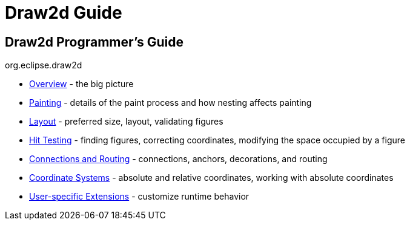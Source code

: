 = Draw2d Guide

== Draw2d Programmer's Guide +
org.eclipse.draw2d +

* link:overview.html[Overview] - the big picture
* link:painting.html[Painting] - details of the paint process and how
nesting affects painting
* link:layout.html[Layout] - preferred size, layout, validating figures
* link:hittest.html[Hit Testing] - finding figures, correcting
coordinates, modifying the space occupied by a figure
* link:connections.html[Connections and Routing] - connections, anchors,
decorations, and routing
* link:coordinates.html[Coordinate Systems] - absolute and relative
coordinates, working with absolute coordinates
* link:extensions.html[User-specific Extensions] - customize runtime
behavior
